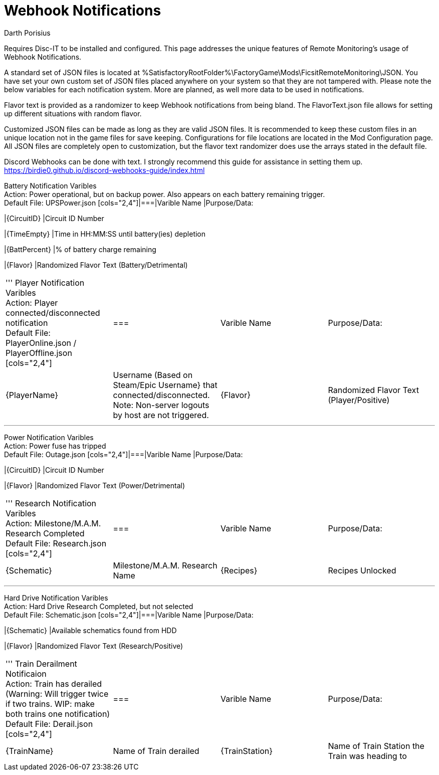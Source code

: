 = Webhook Notifications
Darth Porisius
:url-repo: https://github.com/porisius/FicsitRemoteMonitoring

Requires Disc-IT to be installed and configured. This page addresses the unique features of Remote Monitoring's usage of Webhook Notifications.

A standard set of JSON files is located at %SatisfactoryRootFolder%\FactoryGame\Mods\FicsitRemoteMonitoring\JSON. You have set your own custom set of JSON files placed anywhere on your system so that they are not tampered with. Please note the below variables for each notification system. More are planned, as well more data to be used in notifications.

Flavor text is provided as a randomizer to keep Webhook notifications from being bland. The FlavorText.json file allows for setting up different situations with random flavor.

Customized JSON files can be made as long as they are valid JSON files. It is recommended to keep these custom files in an unique location not in the game files for save keeping. Configurations for file locations are located in the Mod Configuration page. All JSON files are completely open to customization, but the flavor text randomizer does use the arrays stated in the default file.

Discord Webhooks can be done with text. I strongly recommend this guide for assistance in setting them up. +
https://birdie0.github.io/discord-webhooks-guide/index.html


Battery Notification Varibles +
Action: Power operational, but on backup power. Also appears on each battery remaining trigger. +
Default File: UPSPower.json
[cols="2,4"]|===|Varible Name |Purpose/Data:

|{CircuitID}
|Circuit ID Number

|{TimeEmpty}
|Time in HH:MM:SS until battery(ies) depletion

|{BattPercent}
|% of battery charge remaining

|{Flavor}
|Randomized Flavor Text (Battery/Detrimental)

|===
'''
Player Notification Varibles +
Action: Player connected/disconnected notification +
Default File: PlayerOnline.json / PlayerOffline.json
[cols="2,4"]|===|Varible Name |Purpose/Data:

|{PlayerName}
|Username (Based on Steam/Epic Username} that connected/disconnected. Note: Non-server logouts by host are not triggered.

|{Flavor}
|Randomized Flavor Text (Player/Positive)

|===
'''
Power Notification Varibles +
Action: Power fuse has tripped +
Default File: Outage.json
[cols="2,4"]|===|Varible Name |Purpose/Data:

|{CircuitID}
|Circuit ID Number

|{Flavor}
|Randomized Flavor Text (Power/Detrimental)

|===
'''
Research Notification Varibles +
Action: Milestone/M.A.M. Research Completed +
Default File: Research.json
[cols="2,4"]|===|Varible Name |Purpose/Data:

|{Schematic}
|Milestone/M.A.M. Research Name

|{Recipes}
|Recipes Unlocked

|{Flavor}
|Randomized Flavor Text (Research/Positive)

|===
'''
Hard Drive Notification Varibles +
Action: Hard Drive Research Completed, but not selected +
Default File: Schematic.json
[cols="2,4"]|===|Varible Name |Purpose/Data:

|{Schematic}
|Available schematics found from HDD

|{Flavor}
|Randomized Flavor Text (Research/Positive)

|===
'''
Train Derailment Notificaion +
Action: Train has derailed (Warning: Will trigger twice if two trains. WIP: make both trains one notification) +
Default File: Derail.json
[cols="2,4"]|===|Varible Name |Purpose/Data:

|{TrainName}
|Name of Train derailed

|{TrainStation}
|Name of Train Station the Train was heading to

|{Flavor}
|Randomized Flavor Text (Train/Detrimental)

|===